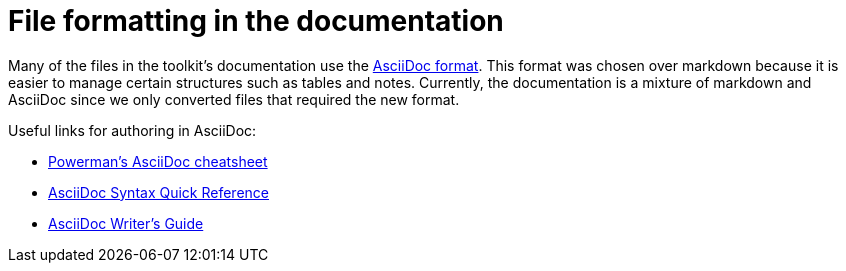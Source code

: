 = File formatting in the documentation

Many of the files in the toolkit's documentation use the https://asciidoctor.org/docs/what-is-asciidoc/[AsciiDoc format]. This format was chosen over markdown because it is easier to manage certain structures such as tables and notes. Currently, the documentation is a mixture of markdown and AsciiDoc since we only converted files that required the new format.

Useful links for authoring in AsciiDoc:

- https://powerman.name/doc/asciidoc[Powerman's AsciiDoc cheatsheet]
- https://asciidoctor.org/docs/asciidoc-syntax-quick-reference/[AsciiDoc Syntax Quick Reference]
- https://asciidoctor.org/docs/asciidoc-writers-guide/[AsciiDoc Writer's Guide]